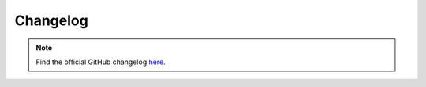 Changelog
==============

.. note::
    Find the official GitHub changelog here_.
.. _here: {{ cookiecutter.project_repository_url }}/releases/
